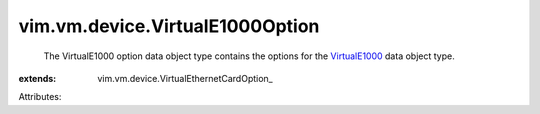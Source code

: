 
vim.vm.device.VirtualE1000Option
================================
  The VirtualE1000 option data object type contains the options for the `VirtualE1000 <vim/vm/device/VirtualE1000.rst>`_ data object type.
:extends: vim.vm.device.VirtualEthernetCardOption_

Attributes:
